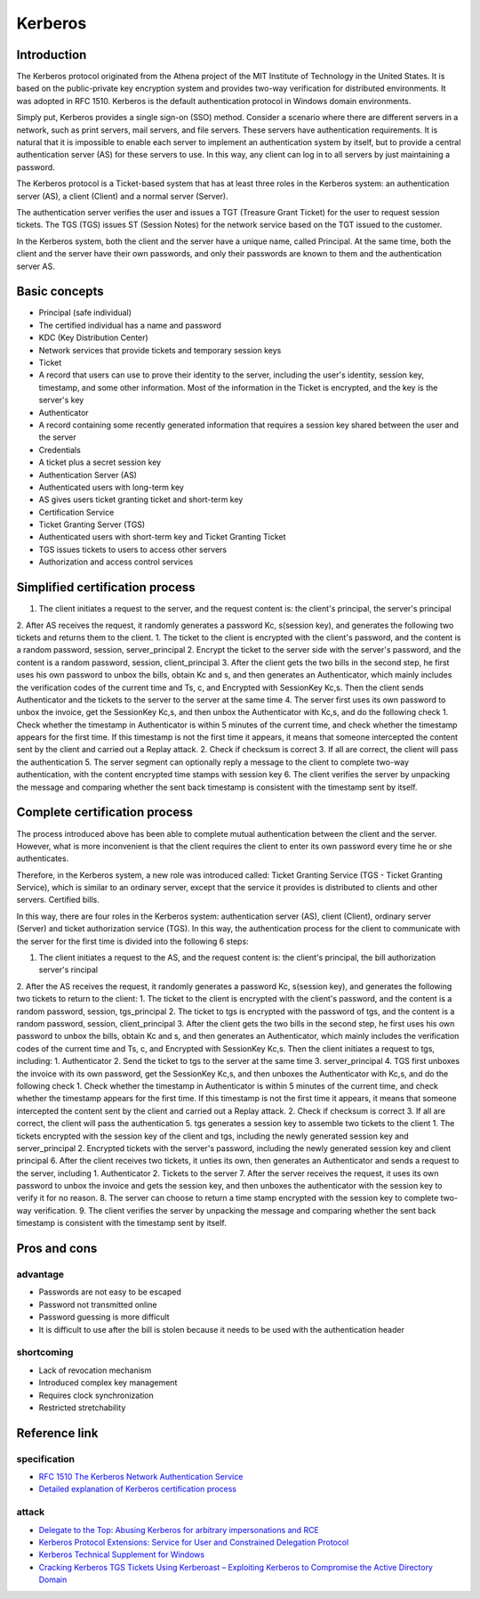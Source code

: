 Kerberos
========================================

Introduction
----------------------------------------
The Kerberos protocol originated from the Athena project of the MIT Institute of Technology in the United States. It is based on the public-private key encryption system and provides two-way verification for distributed environments. It was adopted in RFC 1510. Kerberos is the default authentication protocol in Windows domain environments.

Simply put, Kerberos provides a single sign-on (SSO) method. Consider a scenario where there are different servers in a network, such as print servers, mail servers, and file servers. These servers have authentication requirements. It is natural that it is impossible to enable each server to implement an authentication system by itself, but to provide a central authentication server (AS) for these servers to use. In this way, any client can log in to all servers by just maintaining a password.

The Kerberos protocol is a Ticket-based system that has at least three roles in the Kerberos system: an authentication server (AS), a client (Client) and a normal server (Server).

The authentication server verifies the user and issues a TGT (Treasure Grant Ticket) for the user to request session tickets. The TGS (TGS) issues ST (Session Notes) for the network service based on the TGT issued to the customer.

In the Kerberos system, both the client and the server have a unique name, called Principal. At the same time, both the client and the server have their own passwords, and only their passwords are known to them and the authentication server AS.

Basic concepts
----------------------------------------
- Principal (safe individual)
- The certified individual has a name and password
- KDC (Key Distribution Center)
- Network services that provide tickets and temporary session keys
- Ticket
- A record that users can use to prove their identity to the server, including the user's identity, session key, timestamp, and some other information. Most of the information in the Ticket is encrypted, and the key is the server's key
- Authenticator
- A record containing some recently generated information that requires a session key shared between the user and the server
- Credentials
- A ticket plus a secret session key
- Authentication Server (AS)
- Authenticated users with long-term key
- AS gives users ticket granting ticket and short-term key
- Certification Service
- Ticket Granting Server (TGS)
- Authenticated users with short-term key and Ticket Granting Ticket
- TGS issues tickets to users to access other servers
- Authorization and access control services

Simplified certification process
----------------------------------------
1. The client initiates a request to the server, and the request content is: the client's principal, the server's principal
2. After AS receives the request, it randomly generates a password Kc, s(session key), and generates the following two tickets and returns them to the client.
1. The ticket to the client is encrypted with the client's password, and the content is a random password, session, server_principal
2. Encrypt the ticket to the server side with the server's password, and the content is a random password, session, client_principal
3. After the client gets the two bills in the second step, he first uses his own password to unbox the bills, obtain Kc and s, and then generates an Authenticator, which mainly includes the verification codes of the current time and Ts, c, and Encrypted with SessionKey Kc,s. Then the client sends Authenticator and the tickets to the server to the server at the same time
4. The server first uses its own password to unbox the invoice, get the SessionKey Kc,s, and then unbox the Authenticator with Kc,s, and do the following check
1. Check whether the timestamp in Authenticator is within 5 minutes of the current time, and check whether the timestamp appears for the first time. If this timestamp is not the first time it appears, it means that someone intercepted the content sent by the client and carried out a Replay attack.
2. Check if checksum is correct
3. If all are correct, the client will pass the authentication
5. The server segment can optionally reply a message to the client to complete two-way authentication, with the content encrypted time stamps with session key
6. The client verifies the server by unpacking the message and comparing whether the sent back timestamp is consistent with the timestamp sent by itself.

Complete certification process
----------------------------------------
The process introduced above has been able to complete mutual authentication between the client and the server. However, what is more inconvenient is that the client requires the client to enter its own password every time he or she authenticates.

Therefore, in the Kerberos system, a new role was introduced called: Ticket Granting Service (TGS - Ticket Granting Service), which is similar to an ordinary server, except that the service it provides is distributed to clients and other servers. Certified bills.

In this way, there are four roles in the Kerberos system: authentication server (AS), client (Client), ordinary server (Server) and ticket authorization service (TGS). In this way, the authentication process for the client to communicate with the server for the first time is divided into the following 6 steps:

1. The client initiates a request to the AS, and the request content is: the client's principal, the bill authorization server's rincipal
2. After the AS receives the request, it randomly generates a password Kc, s(session key), and generates the following two tickets to return to the client:
1. The ticket to the client is encrypted with the client's password, and the content is a random password, session, tgs_principal
2. The ticket to tgs is encrypted with the password of tgs, and the content is a random password, session, client_principal
3. After the client gets the two bills in the second step, he first uses his own password to unbox the bills, obtain Kc and s, and then generates an Authenticator, which mainly includes the verification codes of the current time and Ts, c, and Encrypted with SessionKey Kc,s. Then the client initiates a request to tgs, including:
1. Authenticator
2. Send the ticket to tgs to the server at the same time
3. server_principal
4. TGS first unboxes the invoice with its own password, get the SessionKey Kc,s, and then unboxes the Authenticator with Kc,s, and do the following check
1. Check whether the timestamp in Authenticator is within 5 minutes of the current time, and check whether the timestamp appears for the first time. If this timestamp is not the first time it appears, it means that someone intercepted the content sent by the client and carried out a Replay attack.
2. Check if checksum is correct
3. If all are correct, the client will pass the authentication
5. tgs generates a session key to assemble two tickets to the client
1. The tickets encrypted with the session key of the client and tgs, including the newly generated session key and server_principal
2. Encrypted tickets with the server's password, including the newly generated session key and client principal
6. After the client receives two tickets, it unties its own, then generates an Authenticator and sends a request to the server, including
1. Authenticator
2. Tickets to the server
7. After the server receives the request, it uses its own password to unbox the invoice and gets the session key, and then unboxes the authenticator with the session key to verify it for no reason.
8. The server can choose to return a time stamp encrypted with the session key to complete two-way verification.
9. The client verifies the server by unpacking the message and comparing whether the sent back timestamp is consistent with the timestamp sent by itself.

Pros and cons
----------------------------------------

advantage
~~~~~~~~~~~~~~~~~~~~~~~~~~~~~~~~~~~~~~~~
- Passwords are not easy to be escaped
- Password not transmitted online
- Password guessing is more difficult
- It is difficult to use after the bill is stolen because it needs to be used with the authentication header

shortcoming
~~~~~~~~~~~~~~~~~~~~~~~~~~~~~~~~~~~~~~~~
- Lack of revocation mechanism
- Introduced complex key management
- Requires clock synchronization
- Restricted stretchability

Reference link
----------------------------------------

specification
~~~~~~~~~~~~~~~~~~~~~~~~~~~~~~~~~~~~~~~~
- `RFC 1510 The Kerberos Network Authentication Service <https://tools.ietf.org/html/rfc1510>`_
- `Detailed explanation of Kerberos certification process <https://blog.csdn.net/jewes/article/details/20792021>`_

attack
~~~~~~~~~~~~~~~~~~~~~~~~~~~~~~~~~~~~~~~~
- `Delegate to the Top: Abusing Kerberos for arbitrary impersonations and RCE <https://www.blackhat.com/docs/asia-17/materials/asia-17-Hart-Delegate-To-The-Top-Abusing-Kerberos-For-Arbitrary-Impersonations-And-RCE-wp.pdf>`_
- `Kerberos Protocol Extensions: Service for User and Constrained Delegation Protocol <https://docs.microsoft.com/en-us/openspecs/windows_protocols/ms-sfu/3bff5864-8135-400e-bdd9-33b552051d94?redirectedfrom=MSDN>`_
- `Kerberos Technical Supplement for Windows <https://docs.microsoft.com/en-us/previous-versions/msp-n-p/ff649429(v=pandp.10)>`_
- `Cracking Kerberos TGS Tickets Using Kerberoast – Exploiting Kerberos to Compromise the Active Directory Domain <https://adsecurity.org/?p=2293>`_
